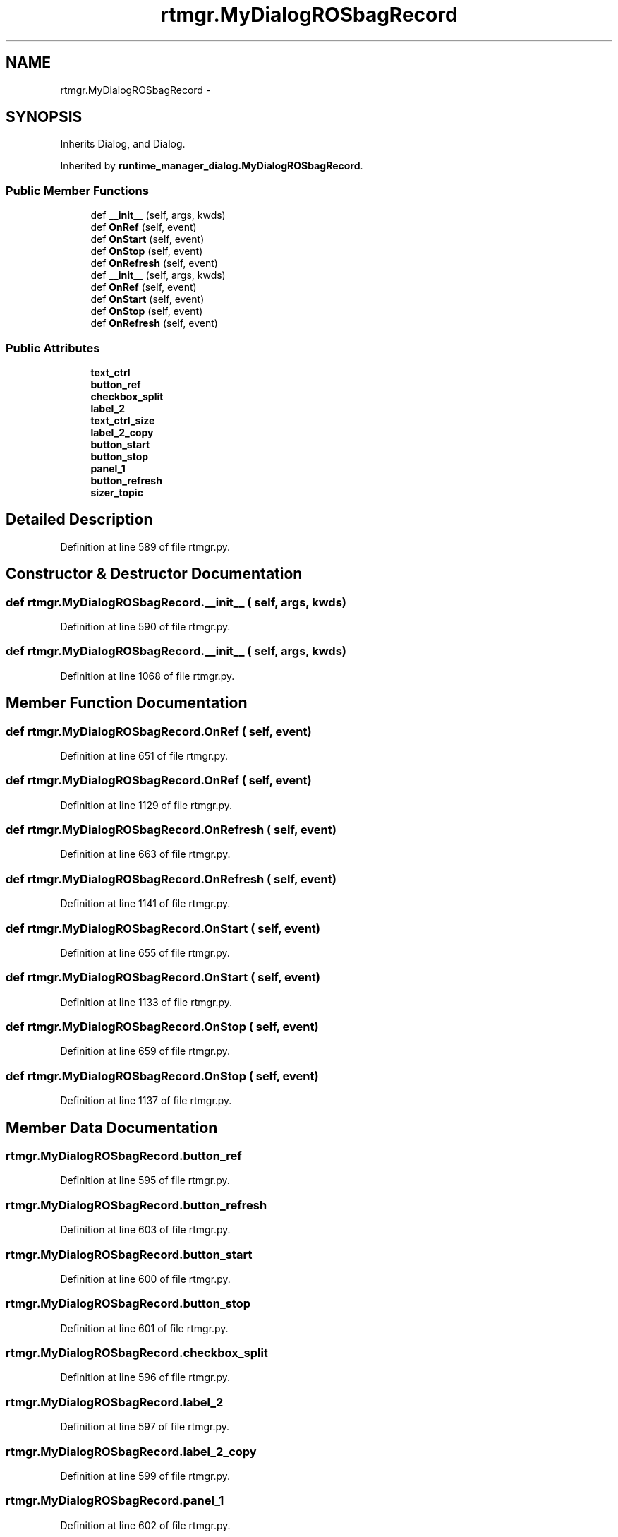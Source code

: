 .TH "rtmgr.MyDialogROSbagRecord" 3 "Fri May 22 2020" "Autoware_Doxygen" \" -*- nroff -*-
.ad l
.nh
.SH NAME
rtmgr.MyDialogROSbagRecord \- 
.SH SYNOPSIS
.br
.PP
.PP
Inherits Dialog, and Dialog\&.
.PP
Inherited by \fBruntime_manager_dialog\&.MyDialogROSbagRecord\fP\&.
.SS "Public Member Functions"

.in +1c
.ti -1c
.RI "def \fB__init__\fP (self, args, kwds)"
.br
.ti -1c
.RI "def \fBOnRef\fP (self, event)"
.br
.ti -1c
.RI "def \fBOnStart\fP (self, event)"
.br
.ti -1c
.RI "def \fBOnStop\fP (self, event)"
.br
.ti -1c
.RI "def \fBOnRefresh\fP (self, event)"
.br
.ti -1c
.RI "def \fB__init__\fP (self, args, kwds)"
.br
.ti -1c
.RI "def \fBOnRef\fP (self, event)"
.br
.ti -1c
.RI "def \fBOnStart\fP (self, event)"
.br
.ti -1c
.RI "def \fBOnStop\fP (self, event)"
.br
.ti -1c
.RI "def \fBOnRefresh\fP (self, event)"
.br
.in -1c
.SS "Public Attributes"

.in +1c
.ti -1c
.RI "\fBtext_ctrl\fP"
.br
.ti -1c
.RI "\fBbutton_ref\fP"
.br
.ti -1c
.RI "\fBcheckbox_split\fP"
.br
.ti -1c
.RI "\fBlabel_2\fP"
.br
.ti -1c
.RI "\fBtext_ctrl_size\fP"
.br
.ti -1c
.RI "\fBlabel_2_copy\fP"
.br
.ti -1c
.RI "\fBbutton_start\fP"
.br
.ti -1c
.RI "\fBbutton_stop\fP"
.br
.ti -1c
.RI "\fBpanel_1\fP"
.br
.ti -1c
.RI "\fBbutton_refresh\fP"
.br
.ti -1c
.RI "\fBsizer_topic\fP"
.br
.in -1c
.SH "Detailed Description"
.PP 
Definition at line 589 of file rtmgr\&.py\&.
.SH "Constructor & Destructor Documentation"
.PP 
.SS "def rtmgr\&.MyDialogROSbagRecord\&.__init__ ( self,  args,  kwds)"

.PP
Definition at line 590 of file rtmgr\&.py\&.
.SS "def rtmgr\&.MyDialogROSbagRecord\&.__init__ ( self,  args,  kwds)"

.PP
Definition at line 1068 of file rtmgr\&.py\&.
.SH "Member Function Documentation"
.PP 
.SS "def rtmgr\&.MyDialogROSbagRecord\&.OnRef ( self,  event)"

.PP
Definition at line 651 of file rtmgr\&.py\&.
.SS "def rtmgr\&.MyDialogROSbagRecord\&.OnRef ( self,  event)"

.PP
Definition at line 1129 of file rtmgr\&.py\&.
.SS "def rtmgr\&.MyDialogROSbagRecord\&.OnRefresh ( self,  event)"

.PP
Definition at line 663 of file rtmgr\&.py\&.
.SS "def rtmgr\&.MyDialogROSbagRecord\&.OnRefresh ( self,  event)"

.PP
Definition at line 1141 of file rtmgr\&.py\&.
.SS "def rtmgr\&.MyDialogROSbagRecord\&.OnStart ( self,  event)"

.PP
Definition at line 655 of file rtmgr\&.py\&.
.SS "def rtmgr\&.MyDialogROSbagRecord\&.OnStart ( self,  event)"

.PP
Definition at line 1133 of file rtmgr\&.py\&.
.SS "def rtmgr\&.MyDialogROSbagRecord\&.OnStop ( self,  event)"

.PP
Definition at line 659 of file rtmgr\&.py\&.
.SS "def rtmgr\&.MyDialogROSbagRecord\&.OnStop ( self,  event)"

.PP
Definition at line 1137 of file rtmgr\&.py\&.
.SH "Member Data Documentation"
.PP 
.SS "rtmgr\&.MyDialogROSbagRecord\&.button_ref"

.PP
Definition at line 595 of file rtmgr\&.py\&.
.SS "rtmgr\&.MyDialogROSbagRecord\&.button_refresh"

.PP
Definition at line 603 of file rtmgr\&.py\&.
.SS "rtmgr\&.MyDialogROSbagRecord\&.button_start"

.PP
Definition at line 600 of file rtmgr\&.py\&.
.SS "rtmgr\&.MyDialogROSbagRecord\&.button_stop"

.PP
Definition at line 601 of file rtmgr\&.py\&.
.SS "rtmgr\&.MyDialogROSbagRecord\&.checkbox_split"

.PP
Definition at line 596 of file rtmgr\&.py\&.
.SS "rtmgr\&.MyDialogROSbagRecord\&.label_2"

.PP
Definition at line 597 of file rtmgr\&.py\&.
.SS "rtmgr\&.MyDialogROSbagRecord\&.label_2_copy"

.PP
Definition at line 599 of file rtmgr\&.py\&.
.SS "rtmgr\&.MyDialogROSbagRecord\&.panel_1"

.PP
Definition at line 602 of file rtmgr\&.py\&.
.SS "rtmgr\&.MyDialogROSbagRecord\&.sizer_topic"

.PP
Definition at line 627 of file rtmgr\&.py\&.
.SS "rtmgr\&.MyDialogROSbagRecord\&.text_ctrl"

.PP
Definition at line 594 of file rtmgr\&.py\&.
.SS "rtmgr\&.MyDialogROSbagRecord\&.text_ctrl_size"

.PP
Definition at line 598 of file rtmgr\&.py\&.

.SH "Author"
.PP 
Generated automatically by Doxygen for Autoware_Doxygen from the source code\&.
